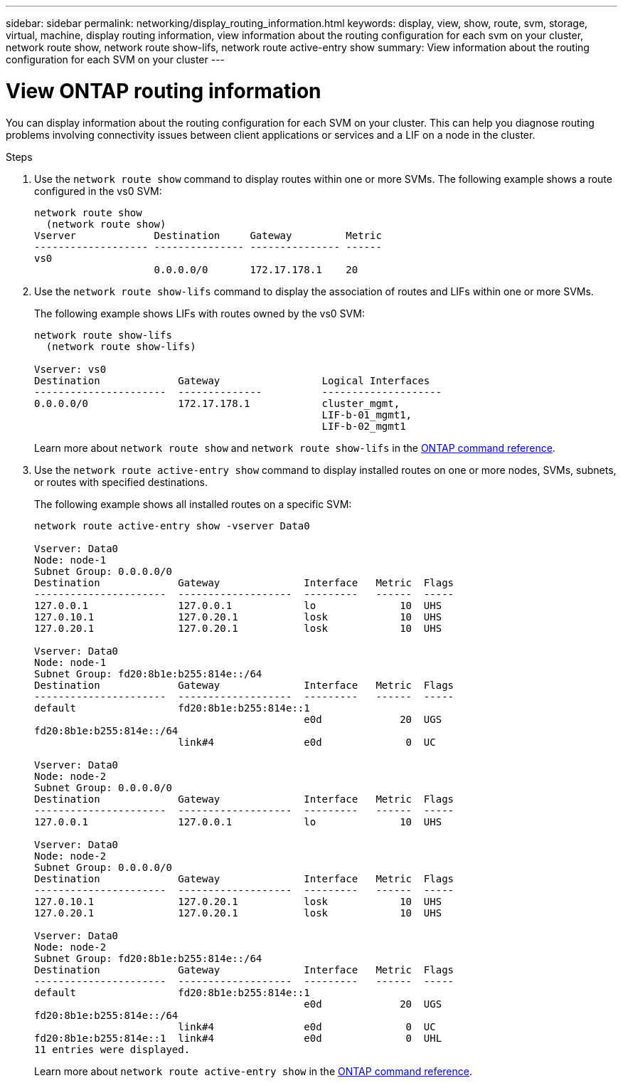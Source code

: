 ---
sidebar: sidebar
permalink: networking/display_routing_information.html
keywords: display, view, show, route, svm, storage, virtual, machine, display routing information, view information about the routing configuration for each svm on your cluster, network route show, network route show-lifs, network route active-entry show
summary: View information about the routing configuration for each SVM on your cluster
---

= View ONTAP routing information
:hardbreaks:
:nofooter:
:icons: font
:linkattrs:
:imagesdir: ../media/


[.lead]
You can display information about the routing configuration for each SVM on your cluster. This can help you diagnose routing problems involving connectivity issues between client applications or services and a LIF on a node in the cluster.

.Steps

. Use the `network route show` command to display routes within one or more SVMs. The following example shows a route configured in the vs0 SVM:
+
....
network route show
  (network route show)
Vserver             Destination     Gateway         Metric
------------------- --------------- --------------- ------
vs0
                    0.0.0.0/0       172.17.178.1    20
....

. Use the `network route show-lifs` command to display the association of routes and LIFs within one or more SVMs.
+
The following example shows LIFs with routes owned by the vs0 SVM:
+
....
network route show-lifs
  (network route show-lifs)

Vserver: vs0
Destination             Gateway                 Logical Interfaces
----------------------  --------------          --------------------
0.0.0.0/0               172.17.178.1            cluster_mgmt,
                                                LIF-b-01_mgmt1,
                                                LIF-b-02_mgmt1
....
Learn more about `network route show` and `network route show-lifs` in the link:https://docs.netapp.com/us-en/ontap-cli/search.html?q=network+route+show[ONTAP command reference^].

. Use the `network route active-entry show` command to display installed routes on one or more nodes, SVMs, subnets, or routes with specified destinations.
+
The following example shows all installed routes on a specific SVM:
+
....
network route active-entry show -vserver Data0

Vserver: Data0
Node: node-1
Subnet Group: 0.0.0.0/0
Destination             Gateway              Interface   Metric  Flags
----------------------  -------------------  ---------   ------  -----
127.0.0.1               127.0.0.1            lo              10  UHS
127.0.10.1              127.0.20.1           losk            10  UHS
127.0.20.1              127.0.20.1           losk            10  UHS

Vserver: Data0
Node: node-1
Subnet Group: fd20:8b1e:b255:814e::/64
Destination             Gateway              Interface   Metric  Flags
----------------------  -------------------  ---------   ------  -----
default                 fd20:8b1e:b255:814e::1
                                             e0d             20  UGS
fd20:8b1e:b255:814e::/64
                        link#4               e0d              0  UC

Vserver: Data0
Node: node-2
Subnet Group: 0.0.0.0/0
Destination             Gateway              Interface   Metric  Flags
----------------------  -------------------  ---------   ------  -----
127.0.0.1               127.0.0.1            lo              10  UHS

Vserver: Data0
Node: node-2
Subnet Group: 0.0.0.0/0
Destination             Gateway              Interface   Metric  Flags
----------------------  -------------------  ---------   ------  -----
127.0.10.1              127.0.20.1           losk            10  UHS
127.0.20.1              127.0.20.1           losk            10  UHS

Vserver: Data0
Node: node-2
Subnet Group: fd20:8b1e:b255:814e::/64
Destination             Gateway              Interface   Metric  Flags
----------------------  -------------------  ---------   ------  -----
default                 fd20:8b1e:b255:814e::1
                                             e0d             20  UGS
fd20:8b1e:b255:814e::/64
                        link#4               e0d              0  UC
fd20:8b1e:b255:814e::1  link#4               e0d              0  UHL
11 entries were displayed.
....
+
Learn more about `network route active-entry show` in the link:https://docs.netapp.com/us-en/ontap-cli/network-route-active-entry-show.html[ONTAP command reference^].


// 2025 May 23, ONTAPDOC-2960
// 27-MAR-2025 ONTAPDOC-2909
// Created with NDAC Version 2.0 (August 17, 2020)
// restructured: March 2021
// enhanced keywords May 2021